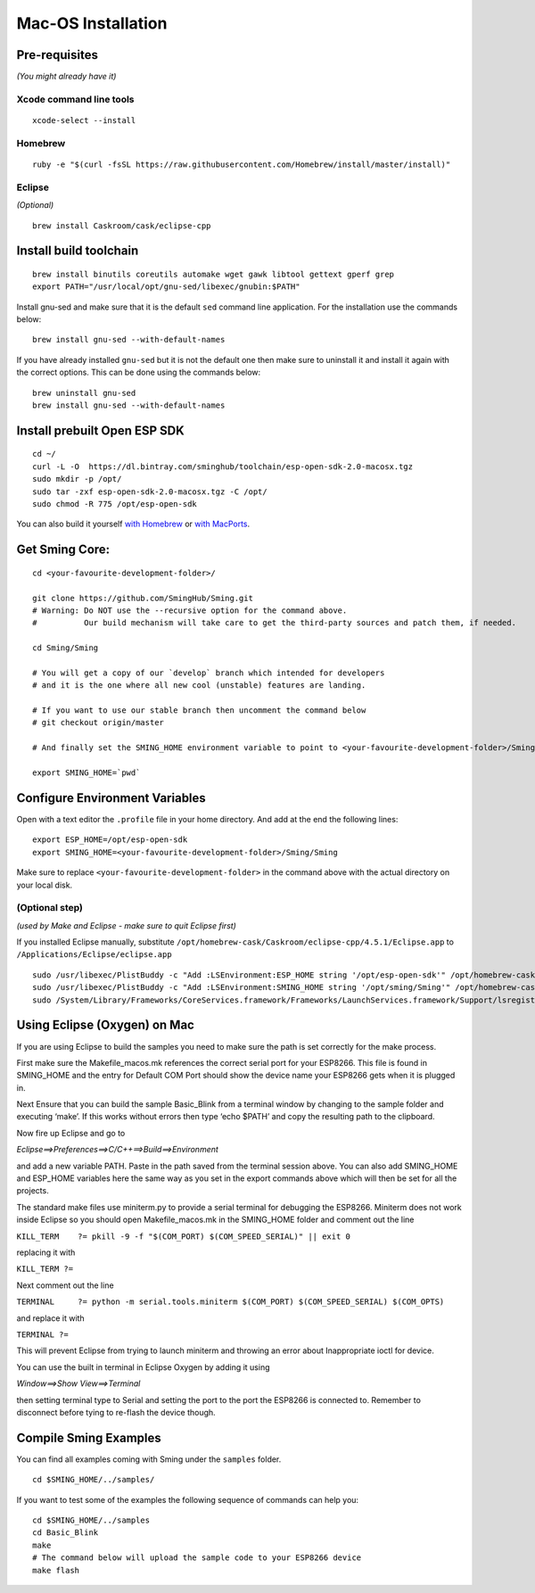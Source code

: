 *******************
Mac-OS Installation
*******************

.. highlight:: bash

Pre-requisites
==============

*(You might already have it)*

Xcode command line tools
------------------------

::

   xcode-select --install

Homebrew
--------

::

   ruby -e "$(curl -fsSL https://raw.githubusercontent.com/Homebrew/install/master/install)"

Eclipse
-------

*(Optional)*

::

   brew install Caskroom/cask/eclipse-cpp

Install build toolchain
=======================

::

   brew install binutils coreutils automake wget gawk libtool gettext gperf grep
   export PATH="/usr/local/opt/gnu-sed/libexec/gnubin:$PATH"

Install gnu-sed and make sure that it is the default ``sed`` command
line application. For the installation use the commands below:

::

   brew install gnu-sed --with-default-names

If you have already installed ``gnu-sed`` but it is not the default one
then make sure to uninstall it and install it again with the correct
options. This can be done using the commands below:

::

   brew uninstall gnu-sed
   brew install gnu-sed --with-default-names

Install prebuilt Open ESP SDK
=============================

::

   cd ~/
   curl -L -O  https://dl.bintray.com/sminghub/toolchain/esp-open-sdk-2.0-macosx.tgz
   sudo mkdir -p /opt/
   sudo tar -zxf esp-open-sdk-2.0-macosx.tgz -C /opt/
   sudo chmod -R 775 /opt/esp-open-sdk

You can also build it yourself
`with Homebrew <https://github.com/pfalcon/esp-open-sdk#macos>`__ or
`with MacPorts <http://www.esp8266.com/wiki/doku.php?id=setup-osx-compiler-esp8266>`__.

Get Sming Core:
===============

::

   cd <your-favourite-development-folder>/

   git clone https://github.com/SmingHub/Sming.git
   # Warning: Do NOT use the --recursive option for the command above. 
   #          Our build mechanism will take care to get the third-party sources and patch them, if needed.

   cd Sming/Sming

   # You will get a copy of our `develop` branch which intended for developers 
   # and it is the one where all new cool (unstable) features are landing. 

   # If you want to use our stable branch then uncomment the command below
   # git checkout origin/master

   # And finally set the SMING_HOME environment variable to point to <your-favourite-development-folder>/Sming/Sming

   export SMING_HOME=`pwd`

Configure Environment Variables
===============================

Open with a text editor the ``.profile`` file in your home directory.
And add at the end the following lines:

::

   export ESP_HOME=/opt/esp-open-sdk
   export SMING_HOME=<your-favourite-development-folder>/Sming/Sming

Make sure to replace ``<your-favourite-development-folder>`` in the
command above with the actual directory on your local disk.

(Optional step)
---------------

*(used by Make and Eclipse - make sure to quit Eclipse first)*

If you installed Eclipse manually, substitute
``/opt/homebrew-cask/Caskroom/eclipse-cpp/4.5.1/Eclipse.app`` to
``/Applications/Eclipse/eclipse.app``

::

   sudo /usr/libexec/PlistBuddy -c "Add :LSEnvironment:ESP_HOME string '/opt/esp-open-sdk'" /opt/homebrew-cask/Caskroom/eclipse-cpp/4.5.1/Eclipse.app/Contents/Info.plist
   sudo /usr/libexec/PlistBuddy -c "Add :LSEnvironment:SMING_HOME string '/opt/sming/Sming'" /opt/homebrew-cask/Caskroom/eclipse-cpp/4.5.1/Eclipse.app/Contents/Info.plist
   sudo /System/Library/Frameworks/CoreServices.framework/Frameworks/LaunchServices.framework/Support/lsregister -v -f /opt/homebrew-cask/Caskroom/eclipse-cpp/4.5.1/Eclipse.app

Using Eclipse (Oxygen) on Mac
=============================

If you are using Eclipse to build the samples you need to make sure the
path is set correctly for the make process.

First make sure the Makefile_macos.mk references the correct serial port
for your ESP8266. This file is found in SMING_HOME and the entry for
Default COM Port should show the device name your ESP8266 gets when it
is plugged in.

Next Ensure that you can build the sample Basic_Blink from a terminal
window by changing to the sample folder and executing ‘make’. If this
works without errors then type ‘echo $PATH’ and copy the resulting path
to the clipboard.

Now fire up Eclipse and go to

*Eclipse==>Preferences==>C/C++==>Build==>Environment*

and add a new variable PATH. Paste in the path saved from the terminal
session above. You can also add SMING_HOME and ESP_HOME variables here
the same way as you set in the export commands above which will then be
set for all the projects.

The standard make files use miniterm.py to provide a serial terminal for
debugging the ESP8266. Miniterm does not work inside Eclipse so you
should open Makefile_macos.mk in the SMING_HOME folder and comment out
the line

``KILL_TERM    ?= pkill -9 -f "$(COM_PORT) $(COM_SPEED_SERIAL)" || exit 0``

replacing it with

``KILL_TERM ?=``

Next comment out the line

``TERMINAL     ?= python -m serial.tools.miniterm $(COM_PORT) $(COM_SPEED_SERIAL) $(COM_OPTS)``

and replace it with

``TERMINAL ?=``

This will prevent Eclipse from trying to launch miniterm and throwing an
error about Inappropriate ioctl for device.

You can use the built in terminal in Eclipse Oxygen by adding it using

*Window==>Show View==>Terminal*

then setting terminal type to Serial and setting the port to the port
the ESP8266 is connected to. Remember to disconnect before tying to
re-flash the device though.

Compile Sming Examples
======================

You can find all examples coming with Sming under the ``samples`` folder.

::

   cd $SMING_HOME/../samples/

If you want to test some of the examples the following sequence of
commands can help you:

::

   cd $SMING_HOME/../samples
   cd Basic_Blink
   make
   # The command below will upload the sample code to your ESP8266 device
   make flash
